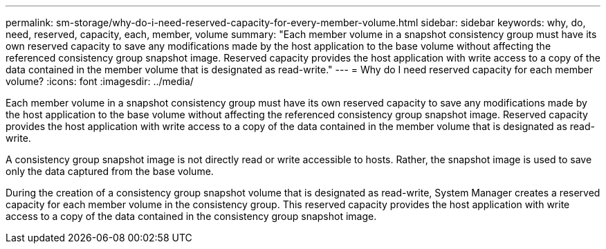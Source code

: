 ---
permalink: sm-storage/why-do-i-need-reserved-capacity-for-every-member-volume.html
sidebar: sidebar
keywords: why, do, need, reserved, capacity, each, member, volume
summary: "Each member volume in a snapshot consistency group must have its own reserved capacity to save any modifications made by the host application to the base volume without affecting the referenced consistency group snapshot image. Reserved capacity provides the host application with write access to a copy of the data contained in the member volume that is designated as read-write."
---
= Why do I need reserved capacity for each member volume?
:icons: font
:imagesdir: ../media/

[.lead]
Each member volume in a snapshot consistency group must have its own reserved capacity to save any modifications made by the host application to the base volume without affecting the referenced consistency group snapshot image. Reserved capacity provides the host application with write access to a copy of the data contained in the member volume that is designated as read-write.

A consistency group snapshot image is not directly read or write accessible to hosts. Rather, the snapshot image is used to save only the data captured from the base volume.

During the creation of a consistency group snapshot volume that is designated as read-write, System Manager creates a reserved capacity for each member volume in the consistency group. This reserved capacity provides the host application with write access to a copy of the data contained in the consistency group snapshot image.
